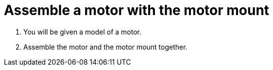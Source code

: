 = Assemble a motor with the motor mount

. You will be given a model of a motor.
. Assemble the motor and the motor mount together.
